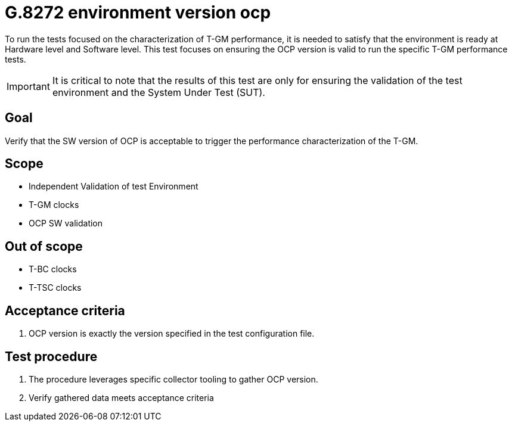 ifdef::env-github[]
:important-caption: :heavy_exclamation_mark:
endif::[]

= G.8272 environment version ocp

To run the tests focused on the characterization of T-GM performance, it is needed to satisfy that the environment is ready at Hardware level and Software level. This test focuses on ensuring the OCP version is valid to run the specific T-GM performance tests.

IMPORTANT: It is critical to note that the results of this test are only for ensuring the validation of the test environment and the System Under Test (SUT).

== Goal

Verify that the SW version of OCP is acceptable to trigger the performance characterization of the T-GM.

== Scope

* Independent Validation of test Environment
* T-GM clocks
* OCP SW validation

== Out of scope

* T-BC clocks
* T-TSC clocks


== Acceptance criteria

1. OCP version is exactly the version specified in the test configuration file.


== Test procedure

1. The procedure leverages specific collector tooling to gather OCP version. 
2. Verify gathered data meets acceptance criteria
